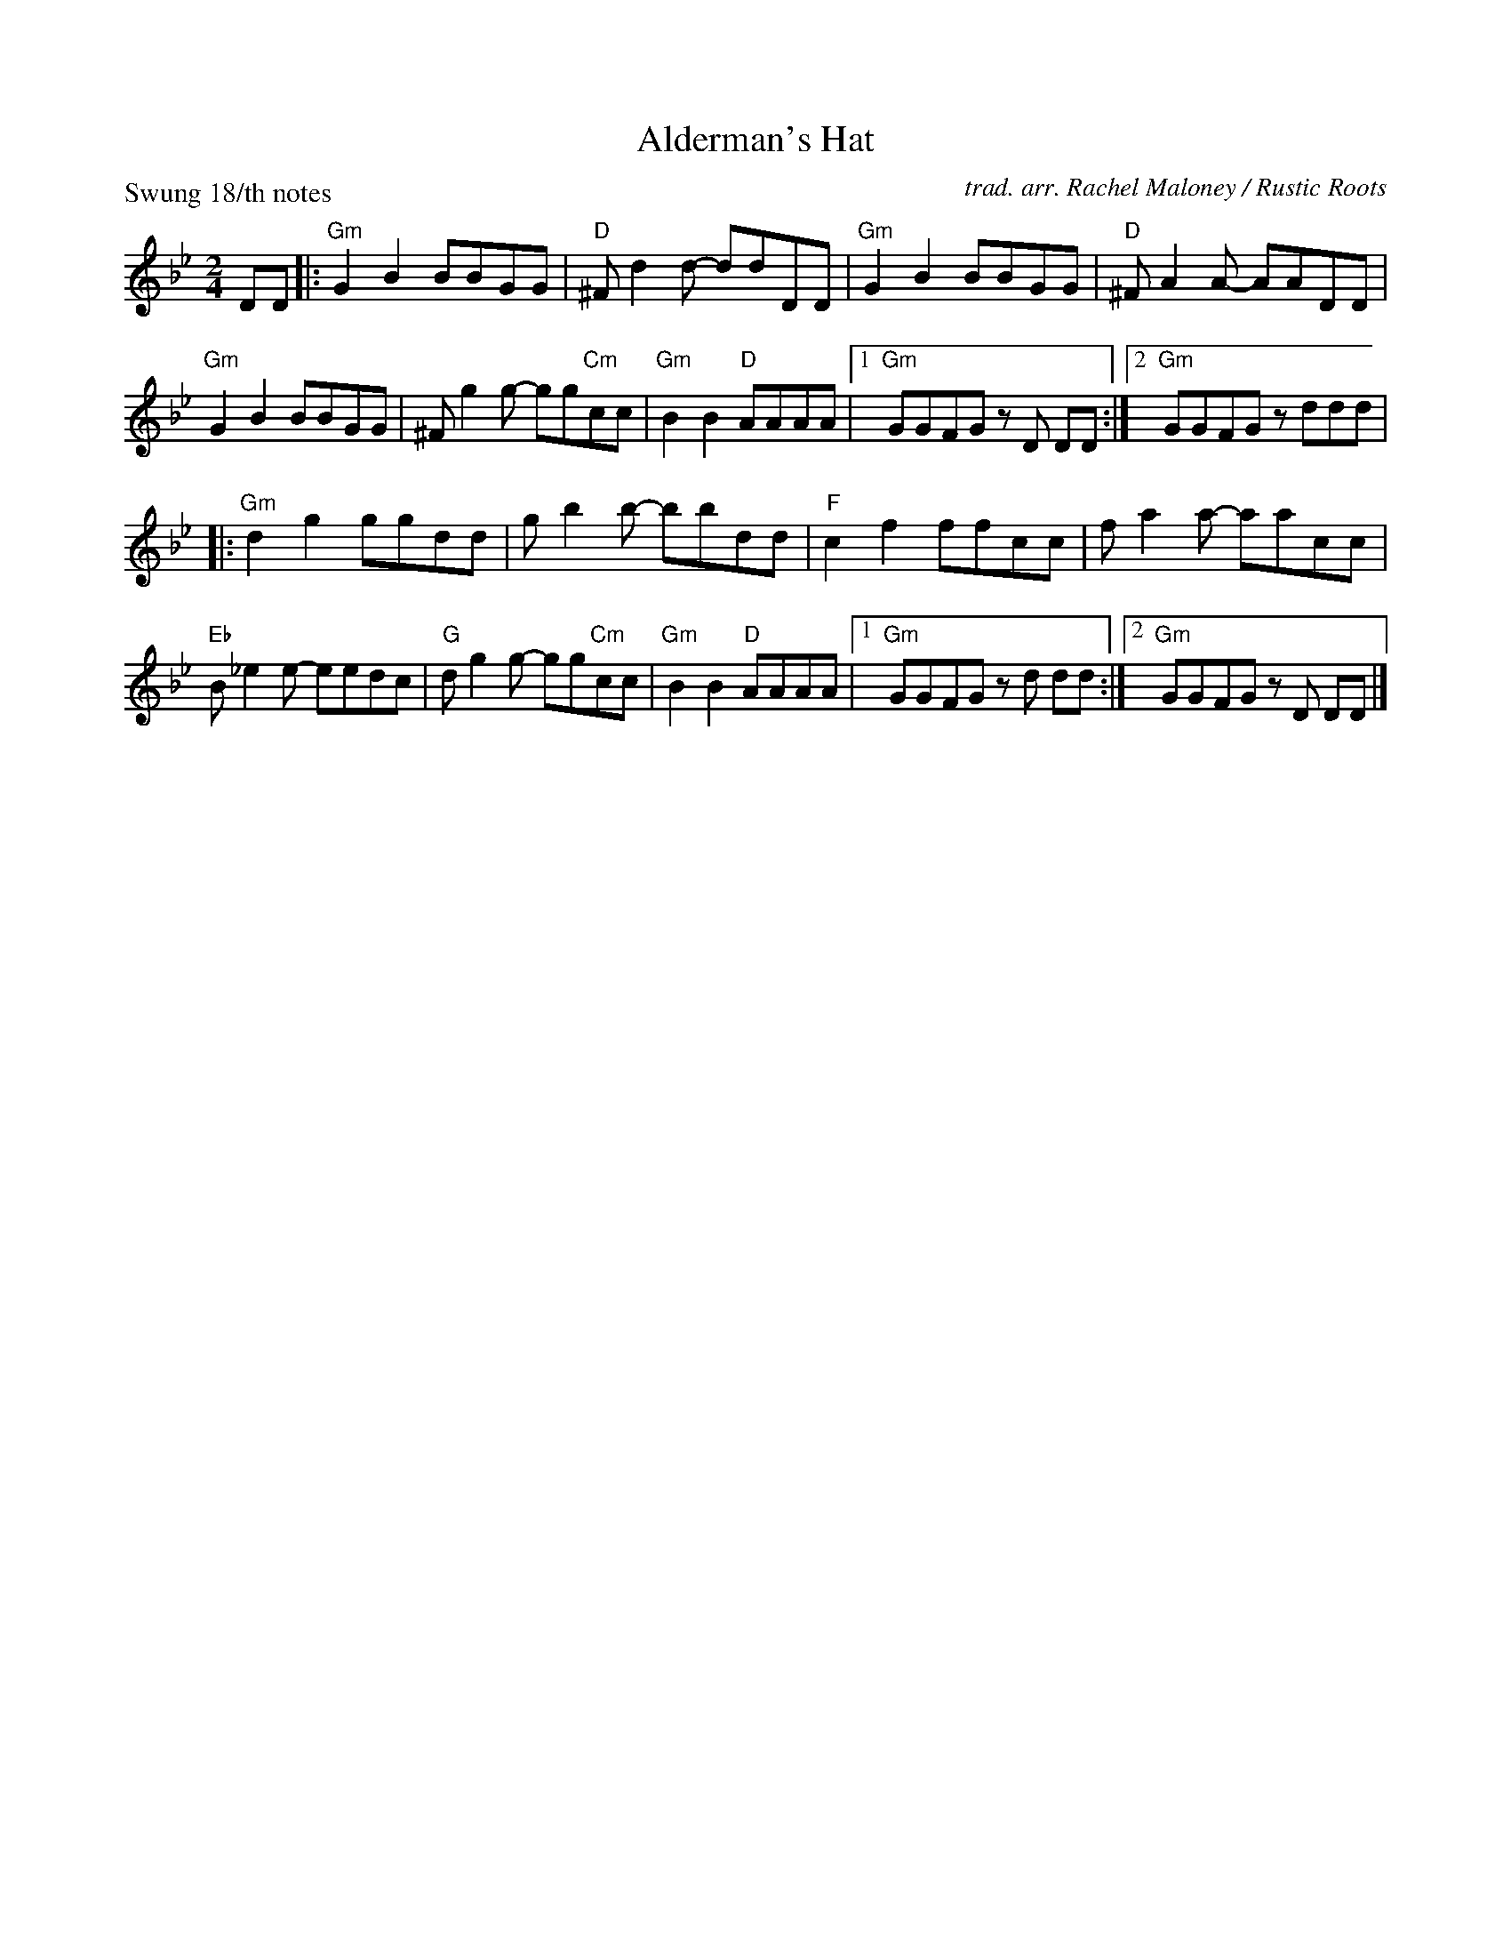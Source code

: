 X: 1
T: Alderman's Hat
O: trad. arr. Rachel Maloney / Rustic Roots
Z: 2020 John Chambers <jc:trillian.mit.edu>
P: Swung 18/th notes
M: 2/4
L: 1/8
K: Gm
DD |:\
"Gm"G2B2 BBGG | "D"^Fd2d- ddDD | "Gm"G2B2 BBGG | "D"^FA2A- AADD |
"Gm"G2B2 BBGG | ^Fg2g- gg"Cm"cc | "Gm"B2B2 "D"AAAA |1 "Gm"GGFG zD DD :|2 "Gm"GGFG zddd |
|:\
"Gm"d2g2 ggdd | gb2b- bbdd | "F"c2f2 ffcc | fa2a- aacc |
"Eb"B_e2e- eedc | "G"dg2g- gg"Cm"cc | "Gm"B2B2 "D"AAAA |1 "Gm"GGFG zd dd :|2 "Gm"GGFG zD DD |]
